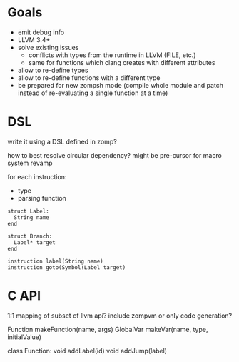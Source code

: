 
* Goals

- emit debug info
- LLVM 3.4+
- solve existing issues
  - conflicts with types from the runtime in LLVM (FILE, etc.)
  - same for functions which clang creates with different attributes
- allow to re-define types
- allow to re-define functions with a different type
- be prepared for new zompsh mode (compile whole module and patch instead of
  re-evaluating a single function at a time)

* DSL

  write it using a DSL defined in zomp?

  how to best resolve circular dependency?
  might be pre-cursor for macro system revamp

  for each instruction:
    - type
    - parsing function

#+begin_src zomp
struct Label:
  String name
end

struct Branch:
  Label* target
end

instruction label(String name)
instruction goto(Symbol!Label target)
#+end_src

* C API

1:1 mapping of subset of llvm api?
include zompvm or only code generation?

Function makeFunction(name, args)
GlobalVar makeVar(name, type, initialValue)

class Function:
  void addLabel(id)
  void addJump(label)

